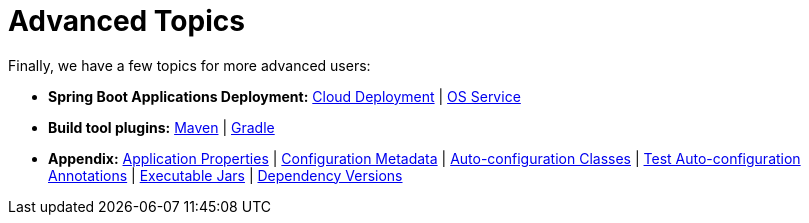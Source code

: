 [[documentation.advanced]]
= Advanced Topics

Finally, we have a few topics for more advanced users:

* *Spring Boot Applications Deployment:* <<deployment#deployment.cloud, Cloud Deployment>> | <<deployment#deployment.installing, OS Service>>
* *Build tool plugins:* <<build-tool-plugins#build-tool-plugins.maven, Maven>> | <<build-tool-plugins#build-tool-plugins.gradle, Gradle>>
* *Appendix:* <<application-properties#appendix.application-properties,Application Properties>> | <<configuration-metadata#appendix.configuration-metadata,Configuration Metadata>> | <<auto-configuration-classes#appendix.auto-configuration-classes,Auto-configuration Classes>> | <<test-auto-configuration#appendix.test-auto-configuration,Test Auto-configuration Annotations>> | <<executable-jar#appendix.executable-jar,Executable Jars>> | <<dependency-versions#appendix.dependency-versions,Dependency Versions>>
